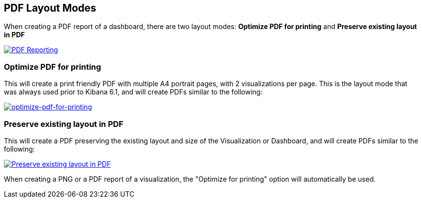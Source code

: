 [[pdf-layout-modes]]
== PDF Layout Modes

When creating a PDF report of a dashboard, there are two layout modes: *Optimize PDF for printing* and *Preserve existing layout in PDF*

--
[role="screenshot"]
image:user/reporting/images/preserve-layout-switch.png["PDF Reporting",link="preserve-layout-switch.png"]
--

[float]
[[optimize-pdf-for-printing]]
=== Optimize PDF for printing
This will create a print friendly PDF with multiple A4 portrait pages, with 2 visualizations per page. This is the layout mode that was always used prior to Kibana 6.1, and will create PDFs similar to the following:

--
[role="screenshot"]
image:user/reporting/images/print-layout.png["optimize-pdf-for-printing",link="print-layout.png"]
--

[float]
[[preserve-existing-layout-in-pdf]]
=== Preserve existing layout in PDF
This will create a PDF preserving the existing layout and size of the Visualization or Dashboard, and will create PDFs similar to the following:

--
[role="screenshot"]
image:user/reporting/images/preserve-layout.png["Preserve existing layout in PDF",link="preserve-layout.png"]
--

When creating a PNG or a PDF report of a visualization, the "Optimize for printing" option will automatically be used.
